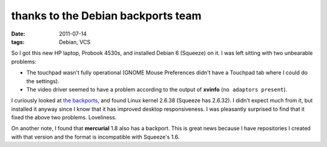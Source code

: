 thanks to the Debian backports team
===================================

:date: 2011-07-14
:tags: Debian, VCS



So I got this new HP laptop, Probook 4530s, and installed Debian 6
(Squeeze) on it. I was left sitting with two unbearable problems:

-  The touchpad wasn't fully operational (GNOME Mouse Preferences didn't
   have a Touchpad tab where I could do the settings).
-  The video driver seemed to have a problem according to the output of
   **xvinfo** (``no adaptors present``).

I curiously looked at `the backports`__, and found Linux kernel 2.6.38
(Squeeze has 2.6.32). I didn't expect much from it, but installed it
anyway since I know that it has improved desktop responsiveness. I was
pleasantly surprised to find that it fixed the above two problems.
Loveliness.

On another note, I found that **mercurial** 1.8 also has a backport.
This is great news because I have repositories I created with that
version and the format is incompatible with Squeeze's 1.6.

__ http://backports.debian.org/
